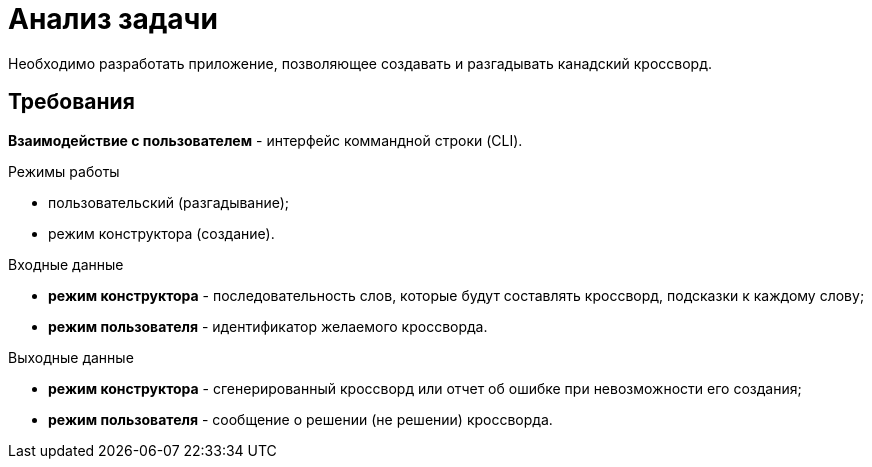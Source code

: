 = Анализ задачи
Необходимо разработать приложение, позволяющее создавать и разгадывать канадский кроссворд.

== Требования

*Взаимодействие с пользователем* - интерфейс коммандной строки (CLI).

.Режимы работы
* пользовательский (разгадывание);
* режим конструктора (создание).

.Входные данные
* *режим конструктора* - последовательность слов, которые будут составлять кроссворд, подсказки к каждому слову;
* *режим пользователя* - идентификатор желаемого кроссворда.

.Выходные данные
* *режим конструктора* - сгенерированный кроссворд или отчет об ошибке при невозможности его создания;
* *режим пользователя* - сообщение о решении (не решении) кроссворда.


